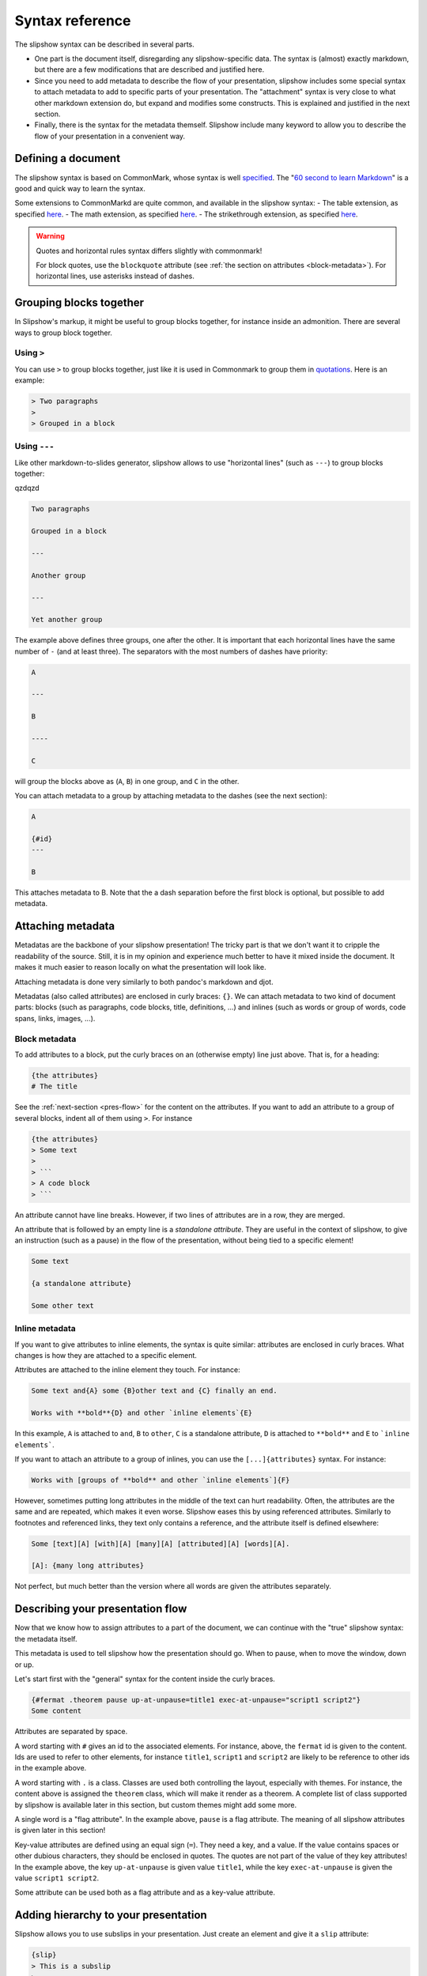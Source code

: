 ==================
Syntax reference
==================

The slipshow syntax can be described in several parts.

- One part is the document itself, disregarding any slipshow-specific data. The syntax is (almost) exactly markdown, but there are a few modifications that are described and justified here.
- Since you need to add metadata to describe the flow of your presentation, slipshow includes some special syntax to attach metadata to add to specific parts of your presentation. The "attachment" syntax is very close to what other markdown extension do, but expand and modifies some constructs. This is explained and justified in the next section.
- Finally, there is the syntax for the metadata themself. Slipshow include many keyword to allow you to describe the flow of your presentation in a convenient way.

Defining a document
===================

The slipshow syntax is based on CommonMark, whose syntax is well `specified <https://spec.commonmark.org>`_. The "`60 second to learn Markdown <https://commonmark.org/help/>`_" is a good and quick way to learn the syntax.

Some extensions to CommonMarkd are quite common, and available in the slipshow syntax:
- The table extension, as specified `here <https://github.github.com/gfm/#tables-extension->`__.
- The math extension, as specified `here <https://erratique.ch/software/cmarkit/doc/Cmarkit/index.html#ext_math>`__.
- The strikethrough extension, as specified `here <https://erratique.ch/software/cmarkit/doc/Cmarkit/index.html#ext_strikethrough>`__.


.. warning::
   Quotes and horizontal rules syntax differs slightly with commonmark!

   For block quotes, use the ``blockquote`` attribute (see :ref:`the section on attributes <block-metadata>`). For horizontal lines, use asterisks instead of dashes.

Grouping blocks together
========================

In Slipshow's markup, it might be useful to group blocks together, for instance inside an admonition. There are several ways to group block together.

Using ``>``
-----------

You can use ``>`` to group blocks together, just like it is used in Commonmark to group them in `quotations <https://spec.commonmark.org/0.31.2/#block-quotes>`_. Here is an example:

.. code-block:: markdown

   > Two paragraphs
   >
   > Grouped in a block


Using ``---``
-------------

Like other markdown-to-slides generator, slipshow allows to use "horizontal lines" (such as ``---``) to group blocks together:


qzdqzd

.. code-block:: markdown

   Two paragraphs

   Grouped in a block

   ---

   Another group

   ---

   Yet another group

The example above defines three groups, one after the other. It is important that each horizontal lines have the same number of ``-`` (and at least three). The separators with the most numbers of dashes have priority:

.. code-block:: markdown

   A

   ---

   B

   ----

   C

will group the blocks above as (``A``, ``B``) in one group, and ``C`` in the other.

You can attach metadata to a group by attaching metadata to the dashes (see the next section):

.. code-block:: markdown

   A

   {#id}
   ---

   B

This attaches metadata to B. Note that the a dash separation before the first block is optional, but possible to add metadata.

Attaching metadata
==================

Metadatas are the backbone of your slipshow presentation! The tricky part is that we don't want it to cripple the readability of the source. Still, it is in my opinion and experience much better to have it mixed inside the document. It makes it much easier to reason locally on what the presentation will look like.

Attaching metadata is done very similarly to both pandoc's markdown and djot.

Metadatas (also called attributes) are enclosed in curly braces: ``{}``. We can attach metadata to two kind of document parts: blocks (such as paragraphs, code blocks, title, definitions, ...) and inlines (such as words or group of words, code spans, links, images, ...).

.. _block-metadata:

Block metadata
--------------

To add attributes to a block, put the curly braces on an (otherwise empty) line just above. That is, for a heading:

.. code-block:: markdown

		{the attributes}
		# The title

See the :ref:`next-section <pres-flow>` for the content on the attributes. If you want to add an attribute to a group of several blocks, indent all of them using ``>``. For instance

.. code-block:: markdown

		{the attributes}
		> Some text
		>
		> ```
		> A code block
		> ```

An attribute cannot have line breaks. However, if two lines of attributes are in a row, they are merged.

An attribute that is followed by an empty line is a *standalone attribute*. They are useful in the context of slipshow, to give an instruction (such as a pause) in the flow of the presentation, without being tied to a specific element!

.. code-block:: markdown

		Some text

		{a standalone attribute}

		Some other text

Inline metadata
---------------

If you want to give attributes to inline elements, the syntax is quite similar: attributes are enclosed in curly braces. What changes is how they are attached to a specific element.

Attributes are attached to the inline element they touch. For instance:

.. code-block:: markdown

		Some text and{A} some {B}other text and {C} finally an end.

		Works with **bold**{D} and other `inline elements`{E}

In this example, ``A`` is attached to ``and``, ``B`` to ``other``,  ``C`` is a standalone attribute, ``D`` is attached to ``**bold**`` and ``E`` to ```inline elements```.

If you want to attach an attribute to a group of inlines, you can use the ``[...]{attributes}`` syntax. For instance:

.. code-block:: markdown

		Works with [groups of **bold** and other `inline elements`]{F}

However, sometimes putting long attributes in the middle of the text can hurt readability. Often, the attributes are the same and are repeated, which makes it even worse. Slipshow eases this by using referenced attributes. Similarly to footnotes and referenced links, they text only contains a reference, and the attribute itself is defined elsewhere:

.. code-block:: markdown

		Some [text][A] [with][A] [many][A] [attributed][A] [words][A].

		[A]: {many long attributes}


Not perfect, but much better than the version where all words are given the attributes separately.

.. _pres-flow:

Describing your presentation flow
=================================

Now that we know how to assign attributes to a part of the document, we can continue with the "true" slipshow syntax: the metadata itself.

This metadata is used to tell slipshow how the presentation should go. When to pause, when to move the window, down or up.

Let's start first with the "general" syntax for the content inside the curly braces.

.. code-block:: markdown

		{#fermat .theorem pause up-at-unpause=title1 exec-at-unpause="script1 script2"}
		Some content

Attributes are separated by space.

A word starting with ``#`` gives an id to the associated elements. For instance, above, the ``fermat`` id is given to the content. Ids are used to refer to other elements, for instance ``title1``, ``script1`` and ``script2`` are likely to be reference to other ids in the example above.

A word starting with ``.`` is a class. Classes are used both controlling the layout, especially with themes. For instance, the content above is assigned the ``theorem`` class, which will make it render as a theorem. A complete list of class supported by slipshow is available later in this section, but custom themes might add some more.

A single word is a "flag attribute". In the example above, ``pause`` is a flag attribute. The meaning of all slipshow attributes is given later in this section!

Key-value attributes are defined using an equal sign (``=``). They need a key, and a value. If the value contains spaces or other dubious characters, they should be enclosed in quotes. The quotes are not part of the value of they key attributes! In the example above, the key ``up-at-unpause`` is given value ``title1``, while the key ``exec-at-unpause`` is given the value ``script1 script2``.

Some attribute can be used both as a flag attribute and as a key-value attribute.

Adding hierarchy to your presentation
==========================================

Slipshow allows you to use subslips in your presentation. Just create an element and give it a ``slip`` attribute:

.. code-block:: markdown

		{slip}
		> This is a subslip
                >
                > {pause}
                > It will be entered and exited automatically

                {slip}
                > Subslips could contains subsubslips

It is often useful to have them in multiple files, in flex containers and with ``step``\s in between. See the `"campus du libre" example <https://github.com/panglesd/slipshow/tree/main/example/campus-du-libre>`_ in the example folder.


List of classes
===============

The following classes are meant to be added to a block element, and will display the element as a presentation block. They all accept a ``title=...`` attributes.

- ``block`` to display a regular presentation block,
- ``theorem`` to display a theorem,
- ``definition`` to display a definition,
- ``example`` to display an example,
- ``lemma`` to display a lemma,
- ``corollary`` to display a corollary,
- ``remark`` to display a remark.

List of attributes
==================

Special attributes
------------------

Those are attributes that are interpreted by the compiler in a special way

``include`` and ``src="path/to/file.md"``
  The ``include`` and ``src`` attributes allow to include a file in another. They have to be used together. Te result is the same as if the file at the path was inlined in the file containing the include, with relative path inside the inlined file updated.

  This allows to split the input file in multiple parts:

  .. code-block:: markdown

     # My presentation

     ## Part 1

     {include src=part1/index.md}

     ## Part 2

     {include src=part2/index.md}


``slip`` and ``slide``
  ``slip`` introduces a subslip. The subslip is entered in the flow of the presentation, and executed when the element triggered is outside of it.

  The size of a subslip can be anything, it's content will adapt to be rendered the same way.

Pause attributes
----------------

``pause``
  The pause attribute tells the slipshow engine that there is going to be a pause at this element. This element and every element after (but inside the "pause block") that in the document will be hidden.

``pause-block``
  The ``pause-block`` attribute tells the slipshow engine that pauses inside it should not hide content outside of it.

  Example:

  .. code-block:: markdown

     A

     {pause-block}
     > B
     >
     > {pause}
     >
     > C
     >
     > {pause}
     >
     > D

     E

  will initially display A, B and E, then going a step further will additionally display C, and another step will display D.

``step``
  Introduces a no-op step in the slip it's in. Useful to exit entered slips.

Action attributes
-----------------

These attributes are actions that will be executed when a ``pause`` or ``step`` attribute attached to the same element is consumed. All of them accepts a value, consisting of the ``id`` of an element to apply the action to.

``down`` or ``down-at-unpause``
  Moves the screen untils the element is at the bottom of the screen.

``up`` or ``up-at-unpause``
  Moves the screen untils the element is at the top of the screen.

``center`` or ``center-at-unpause``
  Moves the screen untils the element is centered.

``focus`` or ``focus-at-unpause``
  Focus on the element by zooming on it. Possible to specify multiple ids.

``unfocus`` or ``unfocus-at-unpause``
  Unfocus by going back to the last position before a focus.

``static-at-unpause``
  Make the element ``static``. By "static" we mean the css styling ``position:static; visibility:visible`` will be applied. Possible to specify multiple ids.

``unstatic-at-unpause``
  Make the element ``unstatic``. By "unstatic" we mean the css styling ``position:absolute; visibility:hidden`` will be applied. Possible to specify multiple ids.

``reveal-at-unpause``
  Reveal the element. By "revealing" we mean the css styling ``opacity:1`` will be applied.  Possible to specify multiple ids.

``unreveal-at-unpause``
  Hide the element. By "unrevealing" we mean the css styling ``opacity:0`` will be applied.  Possible to specify multiple ids.

``exec-at-unpause``
  Execute the slipscript. Possible to specify multiple ids.

Custom scripts
==============

Use a slipscript code block to add a script, and ``exec-at-unpause`` to execute it.

.. code-block:: markdown

		{pause exec-at-unpause}
		```slip-script
                alert("Alerts are very annoying !")
		```

If a script has a "permanent" side-effect, it has to provide a way for slipshow
to revert it. There are currently two experimental ways to do that. The first
one (but not the preferred one) is return an undo function:

.. code-block:: markdown

		{pause exec-at-unpause}

		```slip-script
                let elem = document.querySelector("#id")
		let old_value = elem.style.opacity;
                elem.style.opacity = "1";
                return {undo : () => { elem.style.opacity = old_value }}
		```

However this is not always easy to compose. The other option is to use
the ``slip.onUndo`` function to register callbacks to be run on undo.

.. code-block:: markdown

		{pause exec-at-unpause}

		```slip-script
                let i = 0
                let incr = () => {
                  slip.onUndo(() => { console.log(--i)})
                  console.log(i++);
                }
                incr();
                incr();
                incr();
		```

Using ``slip.onUndo`` inside an undo callback should not be a problem. (Actually, it might be recommended.)

Slipshow provides a few utils function, using the callback mechanism just desribed.

You can use ``slip.setStyle(elem, style, value)`` where ``elem`` is an element, and ``style`` and ``value`` a string to set a style and register an undo callback.

You can also use ``slip.setClass(elem, className, bool)`` where ``elem`` is an element, ``style`` is a string and ``bool`` a boolean to add or remove a class and register an undo callback.

You can also use ``slip.setProp(object, propName, value)`` where ``object`` is an element, ``propName`` is a string and ``value`` a value to set a property and register an undo callback.

Through the ``slip`` object, slip-scripts also have access to the actions defined above. Again, they work using the ``onUndo`` callbacks. They can be used to programmatically call the actions defined above.

.. code-block:: markdown

		{pause exec-at-unpause}
		```slip-script
                let elem = document.querySelector("#id")
                slip.up(elem);
		```

Note that if an API above accepts multiple IDs (as ``unstatic-at-unpause`` for instance), then the function expects a list of elements:

.. code-block:: markdown

		{pause exec-at-unpause}
		```slip-script
                let elems = document.querySelectorAll(".class")
                slip.unstatic(elems);
		```

Finally, the ``slip.state`` object is persisted between scripts. (Other functions are specific to a script. This might change in the future, but ``slip.state`` is safe to use).

Use it with ``slip.setProp`` to not forget undoing the changes!

.. code-block:: markdown

		{pause exec-at-unpause}
		```slip-script
                log = function (slip, x) { // slip needs to be passed
                  console.log(x)
                  slip.onUndo(() => {console.log(x)})
                }
                log(slip, slip.state.x);
                slip.setProp(slip.state, "x", 1);
                log(slip, slip.state.x);
                ```
		{pause exec-at-unpause}
		```slip-script
                log(slip, slip.state.x); // 1
                ```
